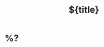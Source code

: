 #+TITLE: ${title}
#+CREATED: [%<%Y-%m-%d %a %H:%M>]
#+FILETAGS: ::

* %?
:PROPERTIES:
:ID: %(org-id-new)
:CREATED: [%<%Y-%m-%d %a %H:%M>]
:END:


